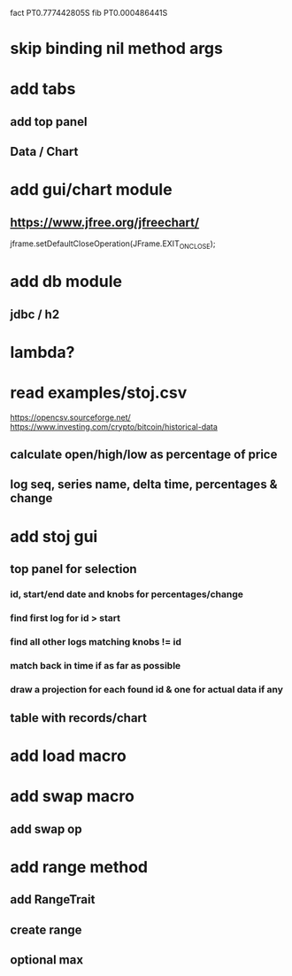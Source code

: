 fact PT0.777442805S
fib PT0.000486441S

* skip binding nil method args

* add tabs
** add top panel
** Data / Chart

* add gui/chart module
** https://www.jfree.org/jfreechart/

jframe.setDefaultCloseOperation(JFrame.EXIT_ON_CLOSE);

* add db module
** jdbc / h2

* lambda?

* read examples/stoj.csv
https://opencsv.sourceforge.net/
https://www.investing.com/crypto/bitcoin/historical-data
** calculate open/high/low as percentage of price
** log seq, series name, delta time, percentages & change

* add stoj gui
** top panel for selection
*** id, start/end date and knobs for percentages/change
*** find first log for id > start
*** find all other logs matching knobs != id
*** match back in time if as far as possible
*** draw a projection for each found id & one for actual data if any
** table with records/chart

* add load macro
* add swap macro
** add swap op

* add range method
** add RangeTrait
** create range
** optional max